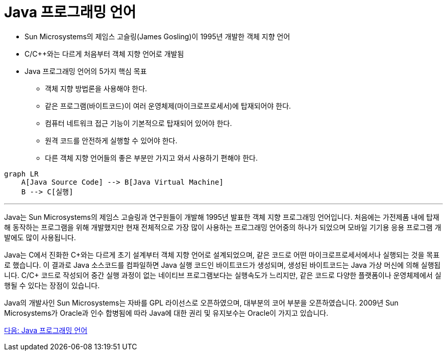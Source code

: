 = Java 프로그래밍 언어

* Sun Microsystems의 제임스 고슬링(James Gosling)이 1995년 개발한 객체 지향 언어
* C/C++와는 다르게 처음부터 객체 지향 언어로 개발됨
* Java 프로그래밍 언어의 5가지 핵심 목표
** 객체 지향 방법론을 사용해야 한다.
** 같은 프로그램(바이트코드)이 여러 운영체제(마이크로프로세서)에 탑재되어야 한다.
** 컴퓨터 네트워크 접근 기능이 기본적으로 탑재되어 있어야 한다.
** 원격 코드를 안전하게 실행할 수 있어야 한다.
** 다른 객체 지향 언어들의 좋은 부분만 가지고 와서 사용하기 편해야 한다.

[source, mermaid]
----
graph LR
    A[Java Source Code] --> B[Java Virtual Machine]
    B --> C[실행]
----

---

Java는 Sun Microsystems의 제임스 고슬링과 연구원들이 개발해 1995년 발표한 객체 지향 프로그래밍 언어입니다. 처음에는 가전제품 내에 탑재해 동작하는 프로그램을 위해 개발했지만 현재 전체적으로 가장 많이 사용하는 프로그래밍 언어중의 하나가 되었으며 모바일 기기용 응용 프로그램 개발에도 많이 사용됩니다.

Java는 C에서 진화한 C\++와는 다르게 초기 설계부터 객체 지향 언어로 설계되었으며, 같은 코드로 어떤 마이크로프로세서에서나 실행되는 것을 목표로 했습니다. 이 결과로 Java 소스코드를 컴파일하면 Java 실행 코드인 바이트코드가 생성되며, 생성된 바이트코드는 Java 가상 머신에 의해 실행됩니다. C/C++ 코드로 작성되어 중간 실행 과정이 없는 네이티브 프로그램보다는 실행속도가 느리지만, 같은 코드로 다양한 플랫폼이나 운영체제에서 실행될 수 있다는 장점이 있습니다.

Java의 개발사인 Sun Microsystems는 자바를 GPL 라이선스로 오픈하였으며, 대부분의 코어 부분을 오픈하였습니다. 2009년 Sun Microsystems가 Oracle과 인수 합병됨에 따라 Java에 대한 권리 및 유지보수는 Oracle이 가지고 있습니다.

link:./05_Write_Once_Run_Anywhere[다음: Java 프로그래밍 언어]
